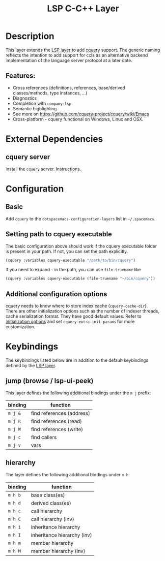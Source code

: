 #+TITLE: LSP C-C++ Layer

* Table of Contents                      :TOC_4_gh:noexport:
- [[#description][Description]]
  - [[#features][Features:]]
- [[#external-dependencies][External Dependencies]]
  - [[#cquery-server][cquery server]]
- [[#configuration][Configuration]]
  - [[#basic][Basic]]
  - [[#setting-path-to-cquery-executable][Setting path to cquery executable]]
  - [[#additional-configuration-options][Additional configuration options]]
- [[#keybindings][Keybindings]]
  - [[#jump-browse--lsp-ui-peek][jump (browse / lsp-ui-peek)]]
  - [[#hierarchy][hierarchy]]

* Description
This layer extends the [[../lsp/README.org][LSP layer]] to add [[https://github.com/cquery-project/cquery][cquery]] support.
The generic naming reflects the intention to add support for ccls as an alternative backend implementation of the language server protocol at a later date.

** Features:
- Cross references (definitions, references, base/derived classes/methods, type instances, ...)
- Diagnostics
- Completion with =company-lsp=
- Semantic highlighting
- See more on [[https://github.com/cquery-project/cquery/wiki/Emacs]]
- Cross-platform - cquery functional on Windows, Linux and OSX.

* External Dependencies
** cquery server
Install the =cquery= server. [[https://github.com/cquery-project/cquery/wiki/Getting-started][Instructions]].


* Configuration
** Basic
  Add =cquery= to the =dotspacemacs-configuration-layers= list in =~/.spacemacs=.

** Setting path to cquery executable
   The basic configuration above should work if the cquery executable folder is present in your path. If not, you can set the path explicitly.
    #+BEGIN_SRC emacs-lisp
      (cquery :variables cquery-executable "/path/to/bin/cquery")
    #+END_SRC
    If you need to expand =~= in the path, you can use =file-truename= like
    #+BEGIN_SRC emacs-lisp
      (cquery :variables cquery-executable (file-truename "~/bin/cquery"))
    #+END_SRC

** Additional configuration options
   cquery needs to know where to store index cache (=cquery-cache-dir=).
   There are other initialization options such as the number of indexer threads, cache serialization format.
   They have good default values. Refer to [[https://github.com/cquery-project/cquery/wiki/Initialization-options][Initialization options]] and set =cquery-extra-init-params= for more customization.

* Keybindings
  The keybindings listed below are in addition to the default keybindings defined by the [[file:../lsp/README.org][LSP layer]].
** jump (browse / lsp-ui-peek)
   This layer defines the following additional bindings under the ~m j~ prefix:

    | binding | function                      |
    |---------+-------------------------------|
    | ~m j &~ | find references (address)     |
    | ~m j R~ | find references (read)        |
    | ~m j W~ | find references (write)       |
    | ~m j c~ | find callers                  |
    | ~m j v~ | vars                          |

** hierarchy
   The layer defines the following additional bindings under ~m h~:

    | binding | function                    |
    |---------+-----------------------------|
    | ~m h b~ | base class(es)              |
    | ~m h d~ | derived class(es)           |
    | ~m h c~ | call hierarchy              |
    | ~m h C~ | call hierarchy (inv)        |
    | ~m h i~ | inheritance hierarchy       |
    | ~m h I~ | inheritance hierarchy (inv) |
    | ~m h m~ | member hierarchy            |
    | ~m h M~ | member hierarchy (inv)      |
